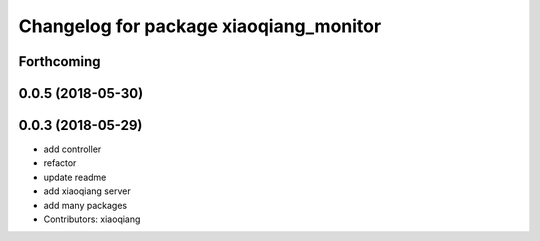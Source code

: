^^^^^^^^^^^^^^^^^^^^^^^^^^^^^^^^^^^^^^^
Changelog for package xiaoqiang_monitor
^^^^^^^^^^^^^^^^^^^^^^^^^^^^^^^^^^^^^^^

Forthcoming
-----------

0.0.5 (2018-05-30)
------------------

0.0.3 (2018-05-29)
------------------
* add controller
* refactor
* update readme
* add xiaoqiang server
* add many packages
* Contributors: xiaoqiang
